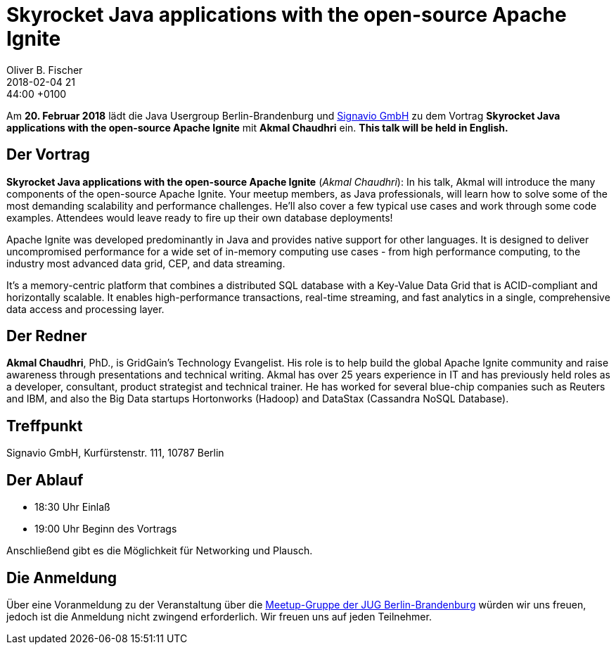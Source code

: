 = Skyrocket Java applications with the open-source Apache Ignite
Oliver B. Fischer
2018-02-04 21:44:00 +0100
:jbake-event-date: 2018-02-20
:jbake-type: post
:jbake-tags: treffen
:jbake-status: published


Am **20. Februar 2018** lädt die Java Usergroup Berlin-Brandenburg
und http://www.signavio.de/[Signavio GmbH^] zu dem Vortrag
**Skyrocket Java applications with the open-source Apache Ignite**
mit **Akmal Chaudhri** ein. **This talk will be held in English.**


== Der Vortrag


**Skyrocket Java applications with the open-source Apache Ignite**
(_Akmal Chaudhri_):
In his talk, Akmal will introduce the many components of the open-source
Apache Ignite. Your meetup members, as Java professionals, will learn how to
solve some of the most demanding scalability and performance challenges. He’ll
also cover a few typical use cases and work through some code examples. Attendees
would leave ready to fire up their own database deployments!

Apache Ignite was developed predominantly in Java and provides native support
for other languages. It is designed to deliver uncompromised performance for
a wide set of in-memory computing use cases - from high performance computing,
to the industry most advanced data grid, CEP, and data streaming.

It’s a memory-centric platform that combines a distributed SQL database with
a Key-Value Data Grid that is ACID-compliant and horizontally scalable.
It enables high-performance transactions, real-time streaming, and fast analytics
in a single, comprehensive data access and processing layer.



== Der Redner

**Akmal Chaudhri**, PhD., is GridGain’s Technology Evangelist. His
role is to help build the global Apache Ignite community and
raise awareness through presentations and technical writing.
Akmal has over 25 years experience in IT and has previously
held roles as a developer, consultant, product strategist
and technical trainer. He has worked for several blue-chip
companies such as Reuters and IBM, and also the Big Data
startups Hortonworks (Hadoop) and
DataStax (Cassandra NoSQL Database).

== Treffpunkt

Signavio GmbH, Kurfürstenstr. 111, 10787 Berlin

== Der Ablauf

- 18:30 Uhr Einlaß
- 19:00 Uhr Beginn des Vortrags

Anschließend gibt es die Möglichkeit für Networking und Plausch.

== Die Anmeldung

Über eine Voranmeldung zu der Veranstaltung über die
http://meetup.com/jug-bb/[Meetup-Gruppe
der JUG Berlin-Brandenburg^]
würden wir uns freuen, jedoch ist die Anmeldung nicht zwingend
erforderlich. Wir freuen uns auf jeden Teilnehmer.
